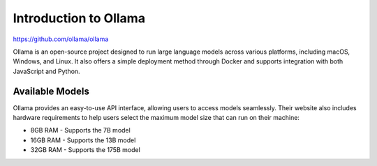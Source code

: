 Introduction to Ollama
=======================

https://github.com/ollama/ollama

Ollama is an open-source project designed to run large language models across various platforms, including macOS, Windows, and Linux. It also offers a simple deployment method through Docker and supports integration with both JavaScript and Python.

Available Models
----------------

Ollama provides an easy-to-use API interface, allowing users to access models seamlessly. Their website also includes hardware requirements to help users select the maximum model size that can run on their machine:

* 8GB RAM - Supports the 7B model
* 16GB RAM - Supports the 13B model
* 32GB RAM - Supports the 175B model